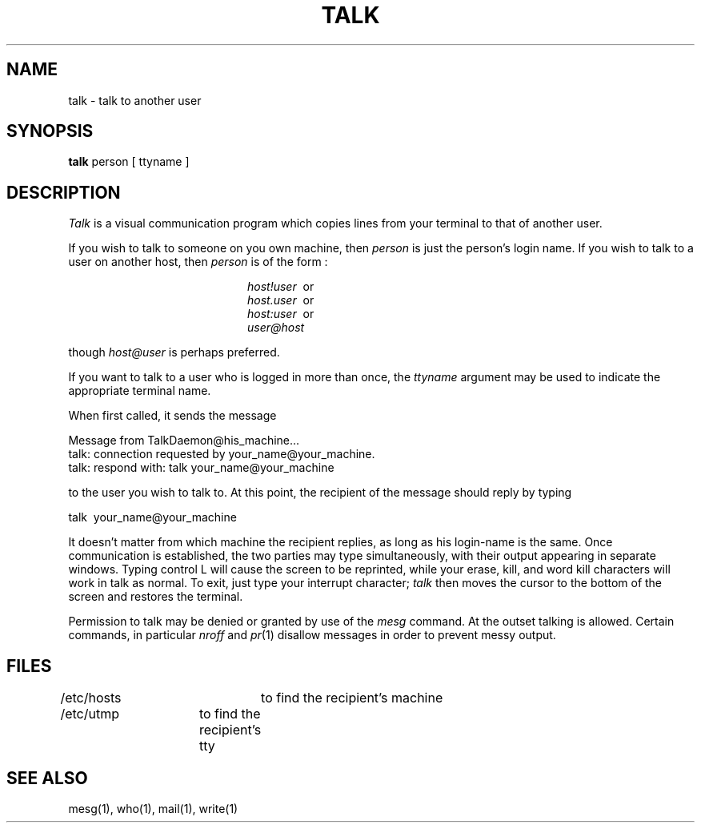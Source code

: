 .\" Copyright (c) 1983 Regents of the University of California.
.\" All rights reserved.  The Berkeley software License Agreement
.\" specifies the terms and conditions for redistribution.
.\"
.\"	@(#)talk.1	5.1 (Berkeley) 4/29/85
.\"
.TH TALK 1 "27 June 1983"
.UC 5
.SH NAME
talk \- talk to another user
.SH SYNOPSIS
.B talk
person [ ttyname ]
.SH DESCRIPTION
.I Talk
is a visual communication program which
copies lines from your terminal to that of
another user.
.PP 
If you wish to talk to someone on you own machine, then
.I person
is just the person's login name. If you wish to talk to
a user on another host, then
.I person
is of the form :
.sp
.in +2.0i
.I host!user
\ or
.br
.I host.user
\ or
.br
.I host:user
\ or
.br
.I user@host
.br
.in -2.0i
.sp
though
.I host@user 
is perhaps preferred.
.PP
If you want to talk to a user who is logged in more than once,
the
.I ttyname
argument may be used to indicate the
appropriate terminal name.
.PP
When first called,
it sends the message
.PP
     Message from TalkDaemon@his_machine...
     talk: connection requested by your_name@your_machine.
     talk: respond with: talk your_name@your_machine
.PP
to the user you wish to talk to. At this point, the recipient
of the message should reply by 
typing 
.PP
     talk \ your_name@your_machine
.PP
It doesn't matter from 
which machine the recipient replies, as long as his login-name is
the same.
Once communication is established, the two parties may type 
simultaneously, with their output appearing in separate windows. 
Typing control L will cause the screen to be reprinted, while your 
erase, kill, and word kill characters will work in talk as normal.
To exit,
just type your interrupt character;
.I talk
then moves the cursor to the bottom of the screen and restores 
the terminal.
.PP
Permission to talk may be denied or granted by use of the
.I mesg
command.
At the outset talking is allowed.
Certain commands, in particular
.I nroff
and
.IR  pr (1)
disallow
messages in order to prevent messy output.
.PP
.SH FILES
/etc/hosts	to find the recipient's machine
.br
/etc/utmp	to find the recipient's tty
.SH "SEE ALSO"
mesg(1), who(1), mail(1), write(1)
